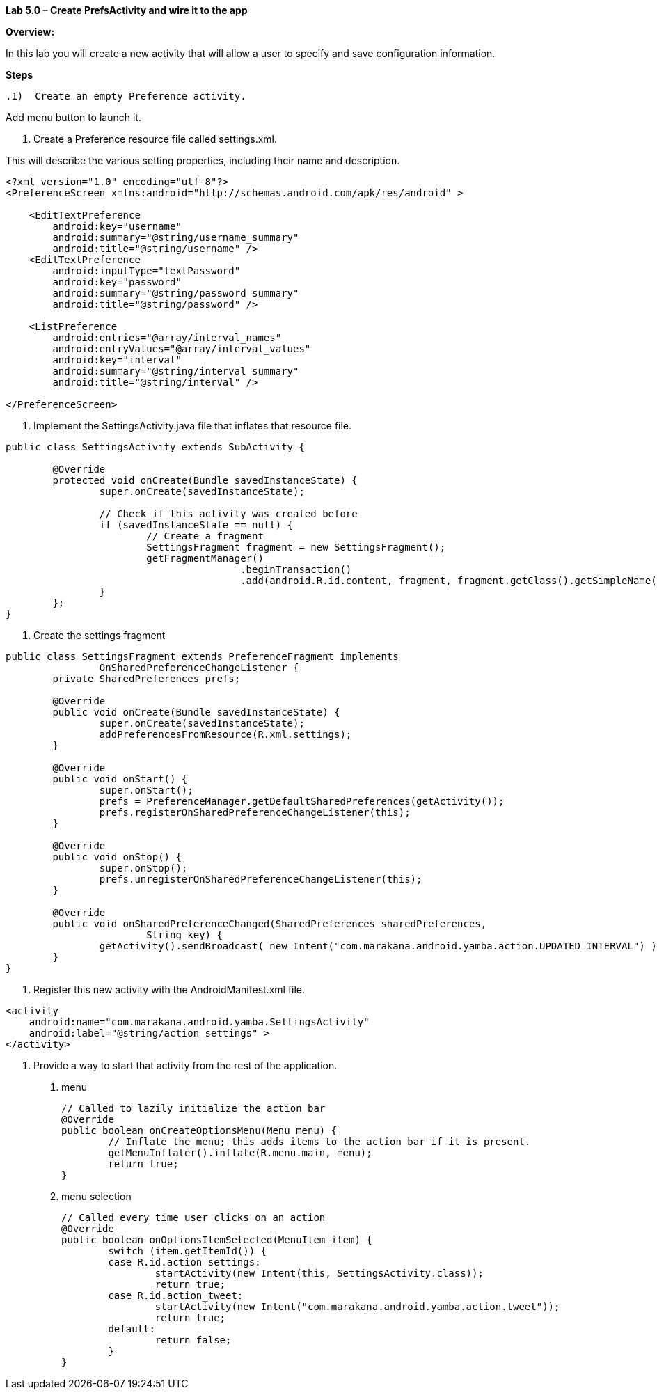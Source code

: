 **Lab 5.0 – Create PrefsActivity and wire it to the app   **

**Overview: **

In this lab you will create a new activity that will allow a user to specify and
save configuration information.

**Steps**

 .1)  Create an empty Preference activity.

Add menu button to launch it.

1. Create a Preference resource file called settings.xml.

This will describe the various setting properties, including their name and description.

[source]
----
<?xml version="1.0" encoding="utf-8"?>
<PreferenceScreen xmlns:android="http://schemas.android.com/apk/res/android" >

    <EditTextPreference
        android:key="username"
        android:summary="@string/username_summary"
        android:title="@string/username" />
    <EditTextPreference
        android:inputType="textPassword"
        android:key="password"
        android:summary="@string/password_summary"
        android:title="@string/password" />

    <ListPreference
        android:entries="@array/interval_names"
        android:entryValues="@array/interval_values"
        android:key="interval"
        android:summary="@string/interval_summary"
        android:title="@string/interval" />

</PreferenceScreen>
----


2. Implement the SettingsActivity.java file that inflates that resource file.

[source]
----
public class SettingsActivity extends SubActivity {

	@Override
	protected void onCreate(Bundle savedInstanceState) {
		super.onCreate(savedInstanceState);

		// Check if this activity was created before
		if (savedInstanceState == null) {
			// Create a fragment
			SettingsFragment fragment = new SettingsFragment();
			getFragmentManager()
					.beginTransaction()
					.add(android.R.id.content, fragment, fragment.getClass().getSimpleName()).commit();
		}
	};
}
----

3. Create the settings fragment

[source]
----
public class SettingsFragment extends PreferenceFragment implements
		OnSharedPreferenceChangeListener {
	private SharedPreferences prefs;

	@Override
	public void onCreate(Bundle savedInstanceState) {
		super.onCreate(savedInstanceState);
		addPreferencesFromResource(R.xml.settings);
	}

	@Override
	public void onStart() {
		super.onStart();
		prefs = PreferenceManager.getDefaultSharedPreferences(getActivity());
		prefs.registerOnSharedPreferenceChangeListener(this);
	}

	@Override
	public void onStop() {
		super.onStop();
		prefs.unregisterOnSharedPreferenceChangeListener(this);
	}

	@Override
	public void onSharedPreferenceChanged(SharedPreferences sharedPreferences,
			String key) {
		getActivity().sendBroadcast( new Intent("com.marakana.android.yamba.action.UPDATED_INTERVAL") );
	}
}
----


3. Register this new activity with the AndroidManifest.xml file.

[source]
----
<activity
    android:name="com.marakana.android.yamba.SettingsActivity"
    android:label="@string/action_settings" >
</activity>
----

4. Provide a way to start that activity from the rest of the application.

  a. menu
  
  
  
  
  	// Called to lazily initialize the action bar
  	@Override
  	public boolean onCreateOptionsMenu(Menu menu) {
  		// Inflate the menu; this adds items to the action bar if it is present.
  		getMenuInflater().inflate(R.menu.main, menu);
  		return true;
  	}
  
  
  b. menu selection



	// Called every time user clicks on an action
	@Override
	public boolean onOptionsItemSelected(MenuItem item) {
		switch (item.getItemId()) {
		case R.id.action_settings:
			startActivity(new Intent(this, SettingsActivity.class));
			return true;
		case R.id.action_tweet:
			startActivity(new Intent("com.marakana.android.yamba.action.tweet"));
			return true;
		default:
			return false;
		}
	}